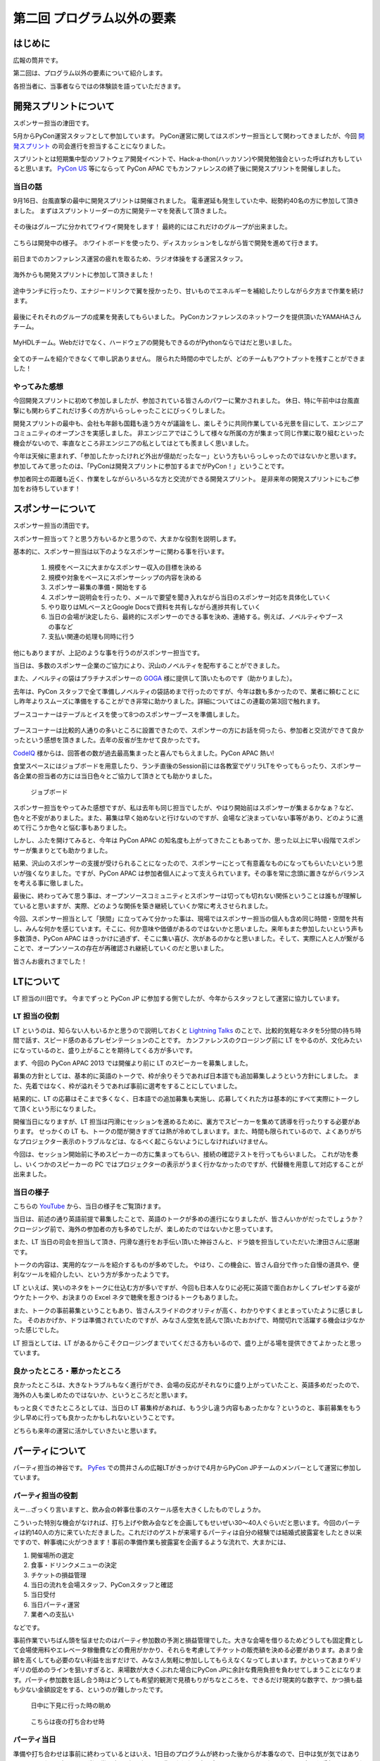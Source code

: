 ==========================================
 第二回 プログラム以外の要素
==========================================

.. image:: /_static/pycon-apac-logo-s.png
   :target: http://apac-2013.pycon.jp/

はじめに
========

広報の筒井です。

第二回は、プログラム以外の要素について紹介します。

各担当者に、当事者ならではの体験談を語っていただきます。

開発スプリントについて
======================

スポンサー担当の津田です。

5月からPyCon運営スタッフとして参加しています。
PyCon運営に関してはスポンサー担当として関わってきましたが、今回 `開発スプリント <http://apac-2013.pycon.jp/ja/program/sprint.html>`_ の司会進行を担当することになりました。

スプリントとは短期集中型のソフトウェア開発イベントで、Hack-a-thon(ハッカソン)や開発勉強会といった呼ばれ方もしていると思います。  `PyCon US <https://us.pycon.org/2013/community/sprints/>`_ 等にならって PyCon APAC でもカンファレンスの終了後に開発スプリントを開催しました。

当日の話
--------

9月16日、台風直撃の最中に開発スプリントは開催されました。
電車遅延も発生していた中、総勢約40名の方に参加して頂きました。
まずはスプリントリーダーの方に開発テーマを発表して頂きました。

.. figure:: /_static/sprint_start.*
    :width: 500

その後はグループに分かれてワイワイ開発をします！
最終的にはこれだけのグループが出来ました。

.. figure:: /_static/sprint_group.*
    :width: 500

こちらは開発中の様子。
ホワイトボードを使ったり、ディスカッションをしながら皆で開発を進めて行きます。

.. figure:: /_static/sprint_discussion01.*
    :width: 500

.. figure:: /_static/sprint_discussion02.*
    :width: 500

.. figure:: /_static/sprint_discussion03.*
    :width: 500

前日までのカンファレンス運営の疲れを取るため、ラジオ体操をする運営スタッフ。

.. figure:: /_static/sprint_exercise.*
    :width: 500

海外からも開発スプリントに参加して頂きました！

.. figure:: /_static/sprint_foreign.*
    :width: 500

途中ランチに行ったり、エナジードリンクで翼を授かったり、甘いものでエネルギーを補給したりしながら夕方まで作業を続けます。

.. figure:: /_static/sprint_energy_drink.*
    :width: 500

.. figure:: /_static/sprint_sweets.*
    :width: 500

最後にそれそれのグループの成果を発表してもらいました。
PyConカンファレンスのネットワークを提供頂いたYAMAHAさんチーム。

.. figure:: /_static/sprint_yamaha.*
    :width: 500

MyHDLチーム。Webだけでなく、ハードウェアの開発もできるのがPythonならではだと思いました。

.. figure:: /_static/sprint_myhdl.*
    :width: 500

全てのチームを紹介できなくて申し訳ありません。
限られた時間の中でしたが、どのチームもアウトプットを残すことができました！

やってみた感想
--------------

今回開発スプリントに初めて参加しましたが、参加されている皆さんのパワーに驚かされました。
休日、特に午前中は台風直撃にも関わらずこれだけ多くの方がいらっしゃったことにびっくりしました。

開発スプリントの最中も、会社も年齢も国籍も違う方々が議論をし、楽しそうに共同作業している光景を目にして、エンジニアコミュニティのオープンさを実感しました。
非エンジニアではこうして様々な所属の方が集まって同じ作業に取り組むといった機会がないので、率直なところ非エンジニアの私としてはとても羨ましく思いました。

今年は天候に恵まれず、「参加したかったけれど外出が億劫だったなー」という方もいらっしゃったのではないかと思います。
参加してみて思ったのは、「PyConは開発スプリントに参加するまでがPyCon！」ということです。

参加者同士の距離も近く、作業をしながらいろいろな方と交流ができる開発スプリント。
是非来年の開発スプリントにもご参加をお待ちしています！

スポンサーについて
==================

スポンサー担当の清田です。

スポンサー担当って？と思う方もいるかと思うので、大まかな役割を説明します。

基本的に、スポンサー担当は以下のようなスポンサーに関わる事を行います。

    1. 規模をベースに大まかなスポンサー収入の目標を決める
    2. 規模や対象をベースにスポンサーシップの内容を決める
    3. スポンサー募集の準備・開始をする
    4. スポンサー説明会を行ったり、メールで要望を聞き入れながら当日のスポンサー対応を具体化していく
    5. やり取りはMLベースとGoogle Docsで資料を共有しながら進捗共有していく
    6. 当日の会場が決定したら、最終的にスポンサーのできる事を決め、連絡する。例えば、ノベルティやブースの事など
    7. 支払い関連の処理も同時に行う

他にもありますが、上記のような事を行うのがスポンサー担当です。

当日は、多数のスポンサー企業のご協力により、沢山のノベルティを配布することができました。

また、ノベルティの袋はプラチナスポンサーの `GOGA <http://www.goga.co.jp/>`_ 様に提供して頂いたものです（助かりました）。

去年は、PyCon スタッフで全て準備しノベルティの袋詰めまで行ったのですが、今年は数も多かったので、業者に頼むことにし昨年よりスムーズに準備をすることができ非常に助かりました。詳細についてはこの連載の第3回で触れます。

ブースコーナーはテーブルとイスを使って8つのスポンサーブースを準備しました。

.. figure:: /_static/sponsor_booth01.*
    :width: 500

.. figure:: /_static/sponsor_booth02.*
    :width: 500

.. figure:: /_static/sponsor_booth03.*
    :width: 500

ブースコーナーは比較的人通りの多いところに設置できたので、スポンサーの方にお話を伺ったら、参加者と交流ができて良かったという感想を頂きました。去年の反省が生かせて良かったです。

`CodeIQ <https://codeiq.jp/>`_ 様からは、回答者の数が過去最高集まったと喜んでもらえました。PyCon APAC 熱い!

食堂スペースにはジョブボードを用意したり、ランチ直後のSession前には各教室でゲリラLTをやってもらったり、スポンサー各企業の担当者の方には当日色々とご協力して頂きとても助かりました。

.. figure:: /_static/jobbard.jpg
   :width: 500
   :alt: ジョブボード

   ジョブボード

スポンサー担当をやってみた感想ですが、私は去年も同じ担当でしたが、やはり開始前はスポンサーが集まるかなぁ？など、色々と不安がありました。また、募集は早く始めないと行けないのですが、会場など決まっていない事等があり、どのように進めて行こうか色々と悩む事もありました。

しかし、ふたを開けてみると、今年は PyCon APAC の知名度も上がってきたこともあってか、思った以上に早い段階でスポンサーが集まりとても助かりました。

結果、沢山のスポンサーの支援が受けられることになったので、スポンサーにとって有意義なものになってもらいたいという思いが強くなりました。ですが、PyCon APAC は参加者個人によって支えられています。その事を常に念頭に置きながらバランスを考える事に徹しました。

最後に、終わってみて思う事は、オープンソースコミュニティとスポンサーは切っても切れない関係ということは誰もが理解していると思いますが、実際、どのような関係を築き継続していくか常に考えさせられました。

今回、スポンサー担当として「狭間」に立ってみて分かった事は、現場ではスポンサー担当の個人も含め同じ時間・空間を共有し、みんな何かを感じています。そこに、何か意味や価値があるのではないかと思いました。来年もまた参加したいという声も多数頂き、PyCon APAC はきっかけに過ぎず、そこに集い喜び、次があるのかなと思いました。そして、実際に人と人が繋がることで、オープンソースの存在が再確認され継続していくのだと思いました。

皆さんお疲れさまでした！

LTについて
==========

LT 担当の川田です。
今までずっと PyCon JP に参加する側でしたが、今年からスタッフとして運営に協力しています。

LT 担当の役割
-------------
LT というのは、知らない人もいるかと思うので説明しておくと `Lightning Talks <http://ja.wikipedia.org/wiki/%E3%83%A9%E3%82%A4%E3%83%88%E3%83%8B%E3%83%B3%E3%82%B0%E3%83%88%E3%83%BC%E3%82%AF>`_ のことで、比較的気軽なネタを5分間の持ち時間で話す、スピード感のあるプレゼンテーションのことです。
カンファレンスのクロージング前に LT をやるのが、文化みたいになっているのと、盛り上がることを期待してくる方が多いです。

まず、今回の PyCon APAC 2013 では開催より前に LT のスピーカーを募集しました。

募集の方針としては、基本的に英語のトークで、枠が余りそうであれば日本語でも追加募集しようという方針にしました。
また、先着ではなく、枠が溢れそうであれば事前に選考をすることにしていました。

結果的に、LT の応募はそこまで多くなく、日本語での追加募集も実施し、応募してくれた方は基本的にすべて実際にトークして頂くという形になりました。

開催当日になりますが、LT 担当は円滑にセッションを進めるために、裏方でスピーカーを集めて誘導を行ったりする必要があります。
せっかくの LT も、トークの間が開きすぎては熱が冷めてしまいます。また、時間も限られているので、よくありがちなプロジェクター表示のトラブルなどは、なるべく起こらないようにしなければいけません。

今回は、セッション開始前に予めスピーカーの方に集まってもらい、接続の確認テストを行ってもらいました。
これが功を奏し、いくつかのスピーカーの PC ではプロジェクターの表示がうまく行かなかったのですが、代替機を用意して対応することが出来ました。

当日の様子
----------
こちらの `YouTube <http://www.youtube.com/watch?v=aRcTWeKJRTM>`_ から、当日の様子をご覧頂けます。

当日は、前述の通り英語前提で募集したことで、英語のトークが多めの進行になりましたが、皆さんいかがだったでしょうか？
クロージング前で、海外の参加者の方も多めでしたが、楽しめたのではないかと思っています。

また、LT 当日の司会を担当して頂き、円滑な進行をお手伝い頂いた神谷さんと、ドラ娘を担当していただいた津田さんに感謝です。

トークの内容は、実用的なツールを紹介するものが多めでした。
やはり、この機会に、皆さん自分で作った自慢の道具や、便利なツールを紹介したい、という方が多かったようです。

LT といえば、笑いのネタをトークに仕込む方が多いですが、今回も日本人なりに必死に英語で面白おかしくプレゼンする姿がウケたトークや、お決まりの Excel ネタで聴衆を惹きつけるトークもありました。

また、トークの事前募集ということもあり、皆さんスライドのクオリティが高く、わかりやすくまとまっていたように感じました。
そのおかげか、ドラは準備されていたのですが、みなさん空気を読んで頂いたおかげで、時間切れで活躍する機会は少なかった感じでした。

LT 担当としては、LT があるからこそクロージングまでいてくださる方もいるので、盛り上がる場を提供できてよかったと思っています。

良かったところ・悪かったところ
------------------------------
良かったところは、大きなトラブルもなく進行ができ、会場の反応がそれなりに盛り上がっていたこと、英語多めだったので、海外の人も楽しめたのではないか、というところだと思います。

もっと良くできたところとしては、当日の LT 募集枠があれば、もう少し違う内容もあったかな？というのと、事前募集をもう少し早めに行っても良かったかもしれないということです。

どちらも来年の運営に活かしていきたいと思います。

パーティについて
================

パーティ担当の神谷です。 `PyFes <http://connpass.com/series/162/>`_ での筒井さんの広報LTがきっかけで4月からPyCon JPチームのメンバーとして運営に参加しています。

パーティ担当の役割
------------------
えー…ざっくり言いますと、飲み会の幹事仕事のスケール感を大きくしたものでしょうか。

こういった特別な機会がなければ、打ち上げや飲み会などを企画してもせいぜい30〜40人ぐらいだと思います。今回のパーティは約140人の方に来ていただきました。これだけのゲストが来場するパーティは自分の経験では結婚式披露宴をしたとき以来ですので、幹事魂に火がつきます！事前の準備作業も披露宴を企画するような流れで、大まかには、

1. 開催場所の選定
2. 食事・ドリンクメニューの決定
3. チケットの損益管理
4. 当日の流れを会場スタッフ、PyConスタッフと確認
5. 当日受付
6. 当日パーティ運営
7. 業者への支払い

などです。

事前作業でいちばん頭を悩ませたのはパーティ参加数の予測と損益管理でした。大きな会場を借りるためどうしても固定費として会場使用料やエレベータ稼働費などの費用がかかり、それらを考慮してチケットの販売額を決める必要があります。あまり金額を高くしても必要のない利益を出すだけで、みなさん気軽に参加ししてもらえなくなってしまいます。かといってあまりギリギリの低めのラインを狙いすぎると、来場数が大きくぶれた場合にPyCon JPに余計な費用負担を負わせてしまうことになります。パーティ参加数を話し合う時はどうしても希望的観測で見積もりがちなところを、できるだけ現実的な数字で、かつ損も益も少ない金額設定をする、というのが難しかったです。


.. figure:: /_static/party_daytime.*
   :width: 500

   日中に下見に行った時の眺め

.. figure:: /_static/party_night.*
   :width: 500

   こちらは夜の打ち合わせ時


パーティ当日
------------
準備や打ち合わせは事前に終わっているとはいえ、1日目のプログラムが終わった後からが本番なので、日中は気が気ではありませんでした。
パーティの当日券販売もギリギリまで購入されない方も多いので、いろいろなスタッフの方にお手伝いしていただいてなんとか時間内に入場いただけました。

当日の様子を見ていると、ノートパソコンをみんなで覗き込んでいる人がいたり、多国籍な人の輪で話し合っている人もいたりするので、みなさんそれぞれに楽しんでいただけたのではないかな、と思って見ていました。

目指していたのは、「はじめと終わりはメリハリをつけて、それ以外はできるだけ自由に」というような雰囲気でした。
座長の寺田さんの乾杯の音頭から始まり最後の一本締めまで、DJパフォーマンスあり、飛び込みLTあり、プレゼント抽選会あり…中身のない単なる飲み会になってしまうのではないかと当日までは心配だったのですが、終わってみてみればやりたかったことができたと思います。


.. figure:: /_static/party_overview.*
   :width: 500

   こんな感じで大盛況

.. figure:: /_static/party_table_chat.*
   :width: 500

   テーブルで楽しそうに話してたり

.. figure:: /_static/party_handson.*
   :width: 500

   なにやらやっていたり

.. figure:: /_static/party_present.*
   :width: 500

   プレゼント抽選会もありました



宴は終わり…
------------
一番やっていて楽しかったのはみんなと一緒に何かをやる、という体験でした。パーティ当日には当日割り振りのあったスタッフ以外にも、手の空いている人が率先して手伝ってくださり、みんなボランティアなのに、いやだからこそなのか、目の前のものをよくしようと人がどんどん集まってきて動く！

今年3月になるまで一度もPython界隈には顔を出したことがなかったので、おそらく運営委員の方達には最初「何者？」っと思われていたかと思います。そんな何を任せられるかわからない相手にもちょっとずつ仕事を任せてくださったり、最後のあたりは細かな指示なく一任だったりと、頼りにされるのは本当にうれしかったです。

良かったところ・悪かったところ
------------------------------
良かったところ
    * メリハリよく、自由な雰囲気でできたところ
    * なかなか個人では行かないような素敵な場所（都庁展望台）で開催できた

もっと良くできたところ
    * 6,000円よりはもっと安くしたかった（でもあれでも結構精一杯だったんです！）
    * 140人であればもう少し小さめの会場で一体感がある方が良かった
    * LTは最初に持ってきてしまった方が良かったかな…そうすればその後も雰囲気で飛び入りでやってくれる方がもっといたかも


まとめと次回
============

広報の筒井です。今回は、プログラム以外の要素について紹介しました。

次回は、PyCon APAC 2013 in Japanを支えた裏方の人々についてです。

あまり表に出ない人たちですが、裏方の視点ならではの体験談を紹介します。
